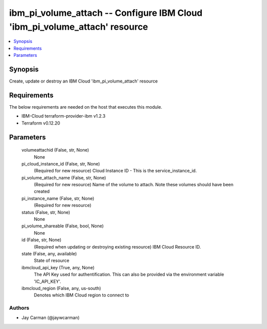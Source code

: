 
ibm_pi_volume_attach -- Configure IBM Cloud 'ibm_pi_volume_attach' resource
===========================================================================

.. contents::
   :local:
   :depth: 1


Synopsis
--------

Create, update or destroy an IBM Cloud 'ibm_pi_volume_attach' resource



Requirements
------------
The below requirements are needed on the host that executes this module.

- IBM-Cloud terraform-provider-ibm v1.2.3
- Terraform v0.12.20



Parameters
----------

  volumeattachid (False, str, None)
    None


  pi_cloud_instance_id (False, str, None)
    (Required for new resource) Cloud Instance ID - This is the service_instance_id.


  pi_volume_attach_name (False, str, None)
    (Required for new resource) Name of the volume to attach. Note these  volumes should have been created


  pi_instance_name (False, str, None)
    (Required for new resource)


  status (False, str, None)
    None


  pi_volume_shareable (False, bool, None)
    None


  id (False, str, None)
    (Required when updating or destroying existing resource) IBM Cloud Resource ID.


  state (False, any, available)
    State of resource


  ibmcloud_api_key (True, any, None)
    The API Key used for authentification. This can also be provided via the environment variable 'IC_API_KEY'.


  ibmcloud_region (False, any, us-south)
    Denotes which IBM Cloud region to connect to













Authors
~~~~~~~

- Jay Carman (@jaywcarman)

